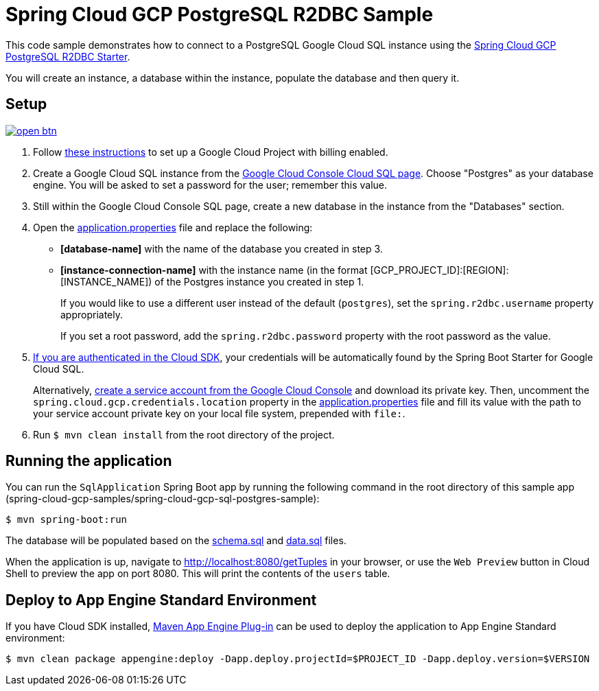 = Spring Cloud GCP PostgreSQL R2DBC Sample

This code sample demonstrates how to connect to a PostgreSQL Google Cloud SQL instance using the link:../../spring-cloud-gcp-starters/spring-cloud-gcp-starter-sql-postgres-r2dbc[Spring Cloud GCP PostgreSQL R2DBC Starter].

You will create an instance, a database within the instance, populate the database and then query it.

== Setup

image:http://gstatic.com/cloudssh/images/open-btn.svg[link=https://ssh.cloud.google.com/cloudshell/editor?cloudshell_git_repo=https%3A%2F%2Fgithub.com%2FGoogleCloudPlatform%2Fspring-cloud-gcp&cloudshell_open_in_editor=spring-cloud-gcp-samples/spring-cloud-gcp-sql-postgres-r2dbc-sample/README.adoc]

1. Follow https://cloud.google.com/sql/docs/mysql/quickstart[these instructions] to set up a Google Cloud Project with billing enabled.

2. Create a Google Cloud SQL instance from the https://console.cloud.google.com/sql/instances[Google Cloud Console Cloud SQL page].
Choose "Postgres" as your database engine.
You will be asked to set a password for the user; remember this value.

3. Still within the Google Cloud Console SQL page, create a new database in the instance from the "Databases" section.

4. Open the link:src/main/resources/application.properties[application.properties] file and replace the following:
- *[database-name]* with the name of the database you created in step 3.
- *[instance-connection-name]* with the instance name (in the format [GCP_PROJECT_ID]:[REGION]:[INSTANCE_NAME]) of the Postgres instance you created in step 1.
+
If you would like to use a different user instead of the default (`postgres`), set the `spring.r2dbc.username` property appropriately.
+
If you set a root password, add the `spring.r2dbc.password` property with the root password as the value.

5. https://cloud.google.com/sdk/gcloud/reference/auth/application-default/login[If you are authenticated in the Cloud SDK], your credentials will be automatically found by the Spring Boot Starter for Google Cloud SQL.
+
Alternatively, https://console.cloud.google.com/iam-admin/serviceaccounts[create a service account from the Google Cloud Console] and download its private key.
Then, uncomment the `spring.cloud.gcp.credentials.location` property in the link:src/main/resources/application.properties[application.properties] file and fill its value with the path to your service account private key on your local file system, prepended with `file:`.

6. Run `$ mvn clean install` from the root directory of the project.

== Running the application

You can run the `SqlApplication` Spring Boot app by running the following command in the root directory of this sample app (spring-cloud-gcp-samples/spring-cloud-gcp-sql-postgres-sample):

`$ mvn spring-boot:run`

The database will be populated based on the link:src/main/resources/schema.sql[schema.sql] and link:src/main/resources/data.sql[data.sql] files.

When the application is up, navigate to http://localhost:8080/getTuples in your browser, or use the `Web Preview`
button in Cloud Shell to preview the app on port 8080. This will print the contents of the `users` table.

== Deploy to App Engine Standard Environment

If you have Cloud SDK installed, https://cloud.google.com/appengine/docs/standard/java11/testing-and-deploying-your-app[Maven App Engine Plug-in] can be used to deploy the application to App Engine Standard environment:

----
$ mvn clean package appengine:deploy -Dapp.deploy.projectId=$PROJECT_ID -Dapp.deploy.version=$VERSION
----
